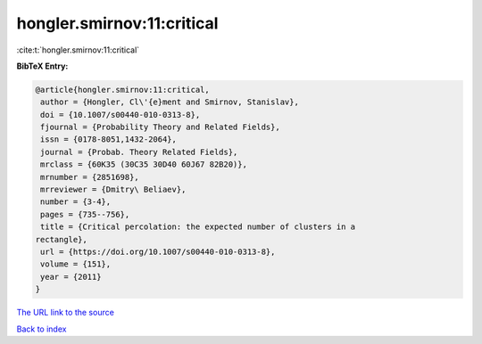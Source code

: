 hongler.smirnov:11:critical
===========================

:cite:t:`hongler.smirnov:11:critical`

**BibTeX Entry:**

.. code-block:: bibtex

   @article{hongler.smirnov:11:critical,
    author = {Hongler, Cl\'{e}ment and Smirnov, Stanislav},
    doi = {10.1007/s00440-010-0313-8},
    fjournal = {Probability Theory and Related Fields},
    issn = {0178-8051,1432-2064},
    journal = {Probab. Theory Related Fields},
    mrclass = {60K35 (30C35 30D40 60J67 82B20)},
    mrnumber = {2851698},
    mrreviewer = {Dmitry\ Beliaev},
    number = {3-4},
    pages = {735--756},
    title = {Critical percolation: the expected number of clusters in a
   rectangle},
    url = {https://doi.org/10.1007/s00440-010-0313-8},
    volume = {151},
    year = {2011}
   }

`The URL link to the source <ttps://doi.org/10.1007/s00440-010-0313-8}>`__


`Back to index <../By-Cite-Keys.html>`__
